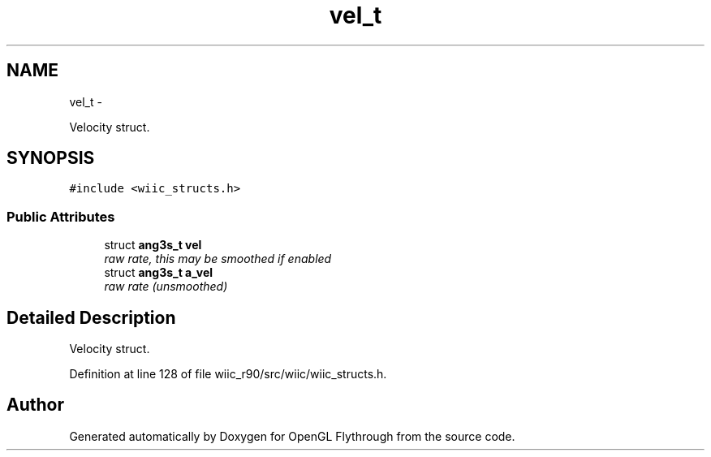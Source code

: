 .TH "vel_t" 3 "Fri Nov 30 2012" "Version 001" "OpenGL Flythrough" \" -*- nroff -*-
.ad l
.nh
.SH NAME
vel_t \- 
.PP
Velocity struct\&.  

.SH SYNOPSIS
.br
.PP
.PP
\fC#include <wiic_structs\&.h>\fP
.SS "Public Attributes"

.in +1c
.ti -1c
.RI "struct \fBang3s_t\fP \fBvel\fP"
.br
.RI "\fIraw rate, this may be smoothed if enabled \fP"
.ti -1c
.RI "struct \fBang3s_t\fP \fBa_vel\fP"
.br
.RI "\fIraw rate (unsmoothed) \fP"
.in -1c
.SH "Detailed Description"
.PP 
Velocity struct\&. 
.PP
Definition at line 128 of file wiic_r90/src/wiic/wiic_structs\&.h\&.

.SH "Author"
.PP 
Generated automatically by Doxygen for OpenGL Flythrough from the source code\&.
